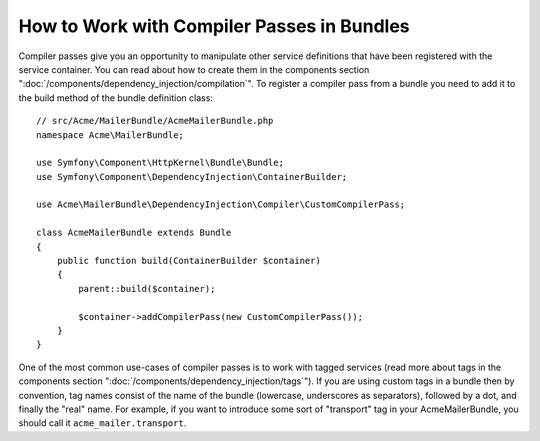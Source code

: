 .. index::
   single: DependencyInjection; Compiler passes
   single: Service Container; Compiler passes

How to Work with Compiler Passes in Bundles
===========================================

Compiler passes give you an opportunity to manipulate other service
definitions that have been registered with the service container. You
can read about how to create them in the components section ":doc:`/components/dependency_injection/compilation`".
To register a compiler pass from a bundle you need to add it to the build
method of the bundle definition class::

    // src/Acme/MailerBundle/AcmeMailerBundle.php
    namespace Acme\MailerBundle;

    use Symfony\Component\HttpKernel\Bundle\Bundle;
    use Symfony\Component\DependencyInjection\ContainerBuilder;

    use Acme\MailerBundle\DependencyInjection\Compiler\CustomCompilerPass;

    class AcmeMailerBundle extends Bundle
    {
        public function build(ContainerBuilder $container)
        {
            parent::build($container);

            $container->addCompilerPass(new CustomCompilerPass());
        }
    }

One of the most common use-cases of compiler passes is to work with tagged services
(read more about tags in the components section  ":doc:`/components/dependency_injection/tags`").
If you are using custom tags in a bundle then by convention, tag names consist
of the name of the bundle (lowercase, underscores as separators), followed
by a dot, and finally the "real" name. For example, if you want to introduce
some sort of "transport" tag in your AcmeMailerBundle, you should call it
``acme_mailer.transport``.
